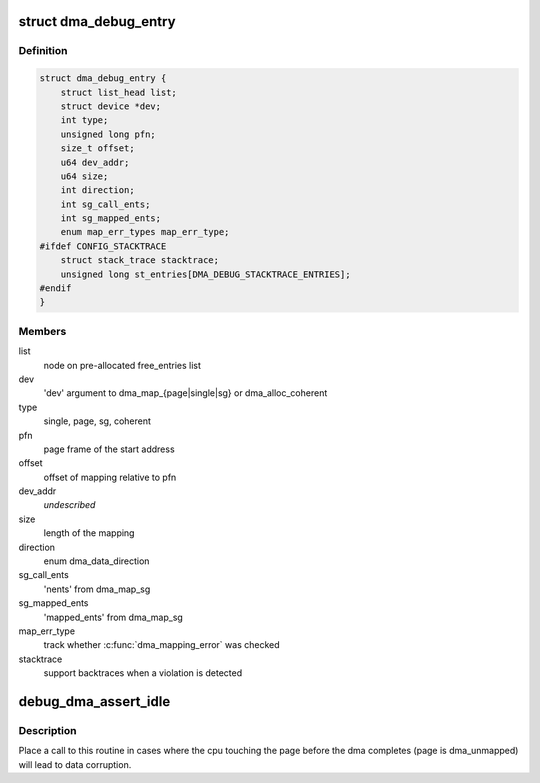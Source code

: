 .. -*- coding: utf-8; mode: rst -*-
.. src-file: lib/dma-debug.c

.. _`dma_debug_entry`:

struct dma_debug_entry
======================

.. c:type:: struct dma_debug_entry

    track a dma_map\* or dma_alloc_coherent mapping

.. _`dma_debug_entry.definition`:

Definition
----------

.. code-block:: c

    struct dma_debug_entry {
        struct list_head list;
        struct device *dev;
        int type;
        unsigned long pfn;
        size_t offset;
        u64 dev_addr;
        u64 size;
        int direction;
        int sg_call_ents;
        int sg_mapped_ents;
        enum map_err_types map_err_type;
    #ifdef CONFIG_STACKTRACE
        struct stack_trace stacktrace;
        unsigned long st_entries[DMA_DEBUG_STACKTRACE_ENTRIES];
    #endif
    }

.. _`dma_debug_entry.members`:

Members
-------

list
    node on pre-allocated free_entries list

dev
    'dev' argument to dma_map_{page\|single\|sg} or dma_alloc_coherent

type
    single, page, sg, coherent

pfn
    page frame of the start address

offset
    offset of mapping relative to pfn

dev_addr
    *undescribed*

size
    length of the mapping

direction
    enum dma_data_direction

sg_call_ents
    'nents' from dma_map_sg

sg_mapped_ents
    'mapped_ents' from dma_map_sg

map_err_type
    track whether \ :c:func:`dma_mapping_error`\  was checked

stacktrace
    support backtraces when a violation is detected

.. _`debug_dma_assert_idle`:

debug_dma_assert_idle
=====================

.. c:function:: void debug_dma_assert_idle(struct page *page)

    assert that a page is not undergoing dma

    :param struct page \*page:
        page to lookup in the dma_active_cacheline tree

.. _`debug_dma_assert_idle.description`:

Description
-----------

Place a call to this routine in cases where the cpu touching the page
before the dma completes (page is dma_unmapped) will lead to data
corruption.

.. This file was automatic generated / don't edit.

